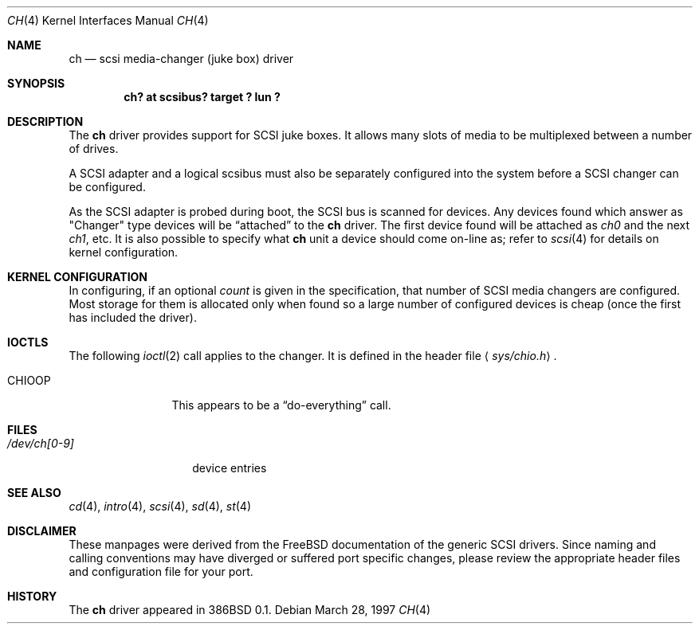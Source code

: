 .\"	$OpenBSD: src/share/man/man4/ch.4,v 1.8 2002/09/26 07:55:39 miod Exp $
.\"
.\" Copyright (c) 1996
.\"	Julian Elischer <julian@freebsd.org>.  All rights reserved.
.\"
.\" Redistribution and use in source and binary forms, with or without
.\" modification, are permitted provided that the following conditions
.\" are met:
.\" 1. Redistributions of source code must retain the above copyright
.\"    notice, this list of conditions and the following disclaimer.
.\"
.\" 2. Redistributions in binary form must reproduce the above copyright
.\"    notice, this list of conditions and the following disclaimer in the
.\"    documentation and/or other materials provided with the distribution.
.\"
.\" THIS SOFTWARE IS PROVIDED BY THE AUTHOR AND CONTRIBUTORS ``AS IS'' AND
.\" ANY EXPRESS OR IMPLIED WARRANTIES, INCLUDING, BUT NOT LIMITED TO, THE
.\" IMPLIED WARRANTIES OF MERCHANTABILITY AND FITNESS FOR A PARTICULAR PURPOSE
.\" ARE DISCLAIMED.  IN NO EVENT SHALL THE AUTHOR OR CONTRIBUTORS BE LIABLE
.\" FOR ANY DIRECT, INDIRECT, INCIDENTAL, SPECIAL, EXEMPLARY, OR CONSEQUENTIAL
.\" DAMAGES (INCLUDING, BUT NOT LIMITED TO, PROCUREMENT OF SUBSTITUTE GOODS
.\" OR SERVICES; LOSS OF USE, DATA, OR PROFITS; OR BUSINESS INTERRUPTION)
.\" HOWEVER CAUSED AND ON ANY THEORY OF LIABILITY, WHETHER IN CONTRACT, STRICT
.\" LIABILITY, OR TORT (INCLUDING NEGLIGENCE OR OTHERWISE) ARISING IN ANY WAY
.\" OUT OF THE USE OF THIS SOFTWARE, EVEN IF ADVISED OF THE POSSIBILITY OF
.\" SUCH DAMAGE.
.\"
.Dd March 28, 1997
.Dt CH 4
.Os
.Sh NAME
.Nm ch
.Nd scsi media-changer (juke box) driver
.Sh SYNOPSIS
.Cd "ch? at scsibus? target ? lun ?"
.Sh DESCRIPTION
The
.Nm
driver provides support for SCSI juke boxes.
It allows many slots of media to be multiplexed between a number of drives.
.Pp
A SCSI adapter and a logical scsibus must also be separately configured
into the system before a SCSI changer can be configured.
.Pp
As the SCSI adapter is probed during boot, the SCSI bus is scanned for devices.
Any devices found which answer as
.Qq Changer
type devices will be
.Dq attached
to the
.Nm
driver.
The first device found will be attached as
.Em ch0
and the next
.Em ch1 ,
etc.
It is also possible to specify what
.Nm
unit a device should come on-line as; refer to
.Xr scsi 4
for details on kernel configuration.
.Sh KERNEL CONFIGURATION
In configuring, if an optional
.Ar count
is given in the specification, that number of SCSI media changers
are configured.
Most storage for them is allocated only when found
so a large number of configured devices is cheap (once the first
has included the driver).
.Sh IOCTLS
The following
.Xr ioctl 2
call applies to the changer.
It is defined in the header file
.Aq Pa sys/chio.h .
.Bl -tag -width DIOCSDINFO
.It Dv CHIOOP
This appears to be a
.Dq do-everything
call.
.El
.Sh FILES
.Bl -tag -width /dev/ch[0-9] -compact
.It Pa /dev/ch[0-9]
device entries
.El
.Sh SEE ALSO
.Xr cd 4 ,
.Xr intro 4 ,
.Xr scsi 4 ,
.Xr sd 4 ,
.Xr st 4
.Sh DISCLAIMER
These manpages were derived from the
.Fx
documentation of the generic SCSI drivers.
Since naming and calling conventions may have diverged or suffered port
specific changes, please review the appropriate header files and configuration
file for your port.
.Sh HISTORY
The
.Nm
driver appeared in 386BSD 0.1.

